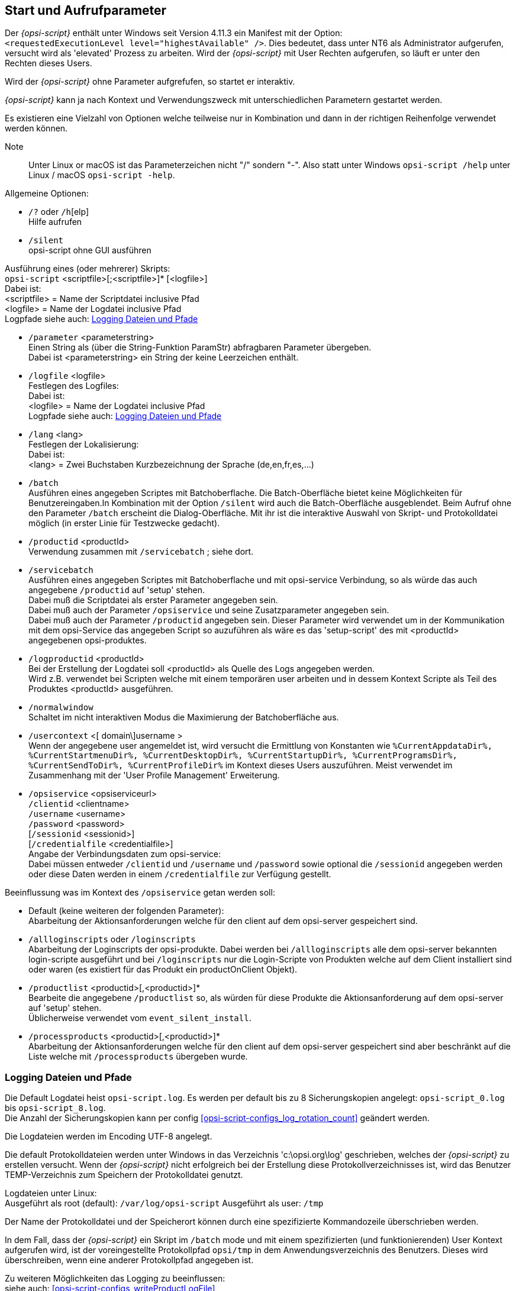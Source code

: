 [[opsi-script-cliparams]]
== Start und Aufrufparameter

Der _{opsi-script}_ enthält unter Windows seit Version 4.11.3 ein Manifest mit der Option: +
`<requestedExecutionLevel level="highestAvailable" />`. Dies bedeutet, dass unter NT6 als Administrator aufgerufen, versucht wird als 'elevated' Prozess zu arbeiten. Wird der _{opsi-script}_ mit User Rechten aufgerufen, so läuft er unter den Rechten dieses Users.

Wird der _{opsi-script}_ ohne Parameter  aufgrefufen, so startet er interaktiv.

_{opsi-script}_ kann ja nach Kontext und Verwendungszweck mit unterschiedlichen Parametern gestartet werden.

Es existieren eine Vielzahl von Optionen welche teilweise nur in Kombination und dann in der richtigen Reihenfolge verwendet werden können.

Note:: Unter Linux or macOS ist das Parameterzeichen nicht "/" sondern "-". Also statt unter Windows `opsi-script /help` unter Linux / macOS `opsi-script -help`.

Allgemeine Optionen:

* `/?` oder `/h`[elp] +
Hilfe aufrufen +

* `/silent` +
opsi-script ohne GUI ausführen +


Ausführung eines (oder mehrerer) Skripts: +
`opsi-script` <scriptfile>[;<scriptfile>]* [<logfile>] +
Dabei ist: +
<scriptfile> = Name der Scriptdatei inclusive Pfad +
<logfile> = Name der Logdatei inclusive Pfad +
Logpfade siehe auch: <<opsi-script-logpath>>

* `/parameter` <parameterstring> +
Einen String als (über die String-Funktion ParamStr) abfragbaren Parameter übergeben. +
Dabei ist <parameterstring> ein String der keine Leerzeichen enthält.

* `/logfile` <logfile>  +
Festlegen des Logfiles: +
Dabei ist: +
<logfile> = Name der Logdatei inclusive Pfad +
Logpfade siehe auch: <<opsi-script-logpath>>

* `/lang` <lang> +
Festlegen der Lokalisierung: +
Dabei ist: +
<lang> = Zwei Buchstaben Kurzbezeichnung der Sprache (de,en,fr,es,...)

* `/batch` +
Ausführen eines angegeben Scriptes mit Batchoberflache.
Die Batch-Oberfläche bietet keine Möglichkeiten für Benutzereingaben.In Kombination mit der Option `/silent` wird auch die Batch-Oberfläche ausgeblendet. Beim Aufruf ohne den Parameter `/batch` erscheint die Dialog-Oberfläche. Mit ihr ist die interaktive Auswahl von Skript- und Protokolldatei möglich (in erster Linie für Testzwecke gedacht).

* `/productid` <productId> +
Verwendung zusammen mit `/servicebatch` ; siehe dort.

* `/servicebatch` +
Ausführen eines angegeben Scriptes mit Batchoberflache und mit opsi-service Verbindung, so als würde das auch angegebene `/productid` auf 'setup' stehen. +
Dabei muß die Scriptdatei als erster Parameter angegeben sein. +
Dabei muß auch der Parameter `/opsiservice` und seine Zusatzparameter angegeben sein. +
Dabei muß auch der Parameter `/productid` angegeben sein. Dieser Parameter wird verwendet um in der Kommunikation mit dem opsi-Service das angegeben Script so auzuführen als wäre es das 'setup-script' des mit <productId> angegebenen opsi-produktes.

* `/logproductid` <productId> +
Bei der Erstellung der Logdatei soll <productId> als Quelle des Logs angegeben werden. +
Wird z.B. verwendet bei Scripten welche mit einem temporären user arbeiten und in dessem Kontext Scripte als Teil des Produktes <productId> ausgeführen.

* `/normalwindow` +
Schaltet im nicht interaktiven Modus die Maximierung der Batchoberfläche aus.

* `/usercontext` <[ domain\]username >  +
Wenn der angegebene user angemeldet ist, wird versucht
die Ermittlung von Konstanten wie `%CurrentAppdataDir%, %CurrentStartmenuDir%, %CurrentDesktopDir%, %CurrentStartupDir%, %CurrentProgramsDir%, %CurrentSendToDir%, %CurrentProfileDir%` im Kontext dieses Users auszuführen.
Meist verwendet im Zusammenhang mit der 'User Profile Management' Erweiterung.


* `/opsiservice` <opsiserviceurl> +
     `/clientid` <clientname> +
     `/username` <username> +
     `/password` <password> +
     [`/sessionid` <sessionid>] +
     [`/credentialfile` <credentialfile>] +
Angabe der Verbindungsdaten zum opsi-service: +
Dabei müssen entweder `/clientid` und `/username` und `/password`
sowie optional die `/sessionid` angegeben werden +
oder diese Daten werden in einem `/credentialfile` zur Verfügung gestellt.

Beeinflussung was im Kontext des `/opsiservice` getan werden soll: +

* Default (keine weiteren der folgenden Parameter): +
Abarbeitung der Aktionsanforderungen welche für den client auf dem opsi-server gespeichert sind.

* `/allloginscripts` oder `/loginscripts` +
Abarbeitung der Loginscripts der opsi-produkte. Dabei werden bei `/allloginscripts` alle dem opsi-server bekannten login-scripte ausgeführt und bei `/loginscripts` nur die Login-Scripte von Produkten welche auf dem Client installiert sind oder waren (es existiert für das Produkt ein productOnClient Objekt).

* `/productlist` <productid>[,<productid>]* +
Bearbeite die angegebene `/productlist` so, als würden für diese Produkte die Aktionsanforderung auf dem opsi-server auf 'setup' stehen. +
Üblicherweise verwendet vom `event_silent_install`.

* `/processproducts` <productid>[,<productid>]* +
Abarbeitung der Aktionsanforderungen welche für den client auf dem opsi-server gespeichert sind aber beschränkt auf die Liste welche mit `/processproducts` übergeben wurde.


////
(1) Ausführung eines Skripts:

`opsi-script` <scriptfile>
      [`/batch`] +
      [`/productid` <productid> ] +


(3) Ausführen einer Liste von Skripts:

`opsi-script` `/scriptfile` <scriptfile> [;<scriptfile>]* +
      [ `/logfile` <logfile> ] +
      [`/batch` | `/silent` ] +
      [`/usercontext` <[domain\]username> ] +

(4) Abarbeitung der Aktionsanforderungen auf dem opsi-server über den opsi Service (seit _{opsi-script}_ 4.11.2)

`opsi-script /opsiservice` <opsiserviceurl> +
     `/clientid` <clientname> +
     `/username` <username> +
     `/password` <password> +
     [`/sessionid` <sessionid>] +
     [`/credentialfile` <credentialfile>] +
     [`/depotpath` <credentialfile>] +
     [`/usercontext` <[domain\]username>] +
     [`/allloginscripts` | `/loginscripts`|  +
     `/productlist` <productid>[,<productid>]* | +
     `/processproducts` <productid>[,<productid>]* ] +

(4) Ausführung eines Skripts mit Verbindung zum opsi Service (seit _{opsi-script}_ 4.12.4.23)

`opsi-script /opsiservice` <opsiserviceurl> +
     `/clientid` <clientname> +
     `/username` <username> +
     `/password` <password> +
     [`/sessionid` <sessionid>] +
     [`/usercontext` <[domain\]username>] +
     [`/allloginscripts` | `/loginscripts`|  +
     `/productlist` <productid>[,<productid>]* | +
     `/processproducts` <productid>[,<productid>]* ] +
////

////

Generelle Erläuterungen:

* Default Name für die Logdatei ist unter Windows (ab 4.11.4) `C:\opsi.org\log\opsi-script.log`

* Der Parameterstring, angekündigt durch die Option "/parameter", wird an das jeweils aufgerufene _{opsi-script}_ Skript (über die String-Funktion ParamStr) übergeben.

Erläuterungen zu (2) und (3):

* Die Anwendung der Option `/batch` bewirkt, dass nur die Batch-Oberfläche angezeigt wird, die keine Möglichkeiten für Benutzereingaben bietet. Bei der Option `/silent` wird die Batch-Oberfläche ausgeblendet. Beim Aufruf ohne den Parameter `/batch` erscheint die Dialog-Oberfläche. Mit ihr ist die interaktive Auswahl von Skript- und Protokolldatei möglich (in erster Linie für Testzwecke gedacht).

* Wenn der Aufruf mit der Option `/usercontext <[domain\]username>` erfolgt, kann die Konfiguration für eine spezifizierten eingeloggten Nutzer erfolgen (besonders im Zusammenhang mit der 'User Profile Management' Erweiterung).


* Die Verwendung des Parameters `/histolist` gefolgt von opsi-scriptconfigfilepath bewirkt, dass in der Dialog-Oberfläche das Eingabefeld für den Skript-Dateinamen mit einer Historienliste erscheint und automatisch die zuletzt verwendete Datei erneut vorgeschlagen wird. Wenn opsi-scriptconfigfilepath nur ein Verzeichnis benennt (mit "\" abgeschlossen), wird als Dateiname 'WINST.INI' verwendet.

Erläuterungen zu (4):

* Default für clientid ist der full qualified Computername.

* Die Option `/allloginscripts` oder `/loginscripts` schaltet das Verhalten auf das Abarbeiten von 'userLoginScripts' um. +
Siehe hierzu im opsi-manual das Kapitel 'User Profile Management'.

* `/productlist` gefolgt von einer Liste von productIds, ignoriert die normale Abarbeitung von bestehenden Actionrequests. +
Vielmehr werden die in der Lists angegebenen Produkte so ausgeführt als hätten Sie den Actionrequest `setup`.

* `/processproducts` gefolgt von einer Liste von productIds, begrenzt die normale Abarbeitung von bestehenden Actionrequests +
auf die Produkte, welche in der Liste angegeben wurden. +
Achtung: Dadurch können evtl. bestehende Abhängigkeiten nicht aufgelöst werden.

* Die Option `/silent` schaltet die Batchoberfläche ab (keine Ausgaben).

Die Skripte werden per default im Batchmodus abgearbeitet.
////

[[opsi-script-logpath]]
=== Logging Dateien und Pfade

Die Default Logdatei heist `opsi-script.log`.
Es werden per default bis zu 8 Sicherungskopien angelegt: `opsi-script_0.log` bis `opsi-script_8.log`. +
Die Anzahl der Sicherungskopien kann per config <<opsi-script-configs_log_rotation_count>> geändert werden.

Die Logdateien werden im Encoding UTF-8 angelegt.

Die default Protokolldateien werden unter Windows in das Verzeichnis 'c:\opsi.org\log' geschrieben, welches der _{opsi-script}_ zu erstellen versucht. Wenn der _{opsi-script}_ nicht erfolgreich bei der Erstellung diese Protokollverzeichnisses ist, wird das Benutzer TEMP-Verzeichnis zum Speichern der Protokolldatei genutzt.

Logdateien unter Linux: +
Ausgeführt als root (default): `/var/log/opsi-script`
Ausgeführt als user: `/tmp`

Der Name der Protokolldatei und der Speicherort können durch eine spezifizierte Kommandozeile überschrieben werden.

In dem Fall, dass der _{opsi-script}_ ein Skript im `/batch` mode und mit einem spezifizierten (und funktionierenden) User Kontext aufgerufen wird, ist der voreingestellte Protokollpfad `opsi/tmp` in dem Anwendungsverzeichnis des Benutzers. Dieses wird überschreiben, wenn eine anderer Protokollpfad angegeben ist.

Zu weiteren Möglichkeiten das Logging zu beeinflussen: +
siehe auch: <<opsi-script-configs_writeProductLogFile>> +
siehe auch: <<opsi-script-configs_default_loglevel>> +
siehe auch: <<opsi-script-configs_force_min_loglevel>> +
siehe auch: <<opsi-script-configs_debug_lib>> +
siehe auch: <<opsi-script-configs_log_rotation_count>> +

Neben dem normalen Logfile wird auch eine `opsi-script.history` Logdatei geschrieben. Diese enthält für jeden Produktlauf seit der Installation eine Zeile nach dem Muster: +
`<timestamp> handled: <productid> Version: <version> Request: <request> Result: <result>` +
Beispiel: +
`2022-01-18 00:09  handled : gimp Version: 2.10.30-1 Request: setup Result: success` +


[[opsi-script-configs]]
=== Zentrale Konfiguration über opsi Configs (Host Parameter)

Über opsi Configs (`Host-Parameter`) kann das Logging beeinflusst werden:

anchor:opsi-script-configs_debug_prog[]

* `opsi-script.global.debug_prog` : boolean  +
Wenn false werden Logmeldungen welche zum Debuggen des opsi-script selber dienen
nicht ausgegeben, soweit es sich nicht um Warnungen oder Fehler handelt. +
Default: false +
Damit werden die Logdateien entlastet und nur noch Meldungen die Script relevant sind,
stehen in den Logdateien.
Die Umstellung der entsprechenden Logmeldungen im Quellcode des opsi-script,
ist noch nicht abgschlossen und wird bei ca. 1700 Log aufrufen auch noch etwas dauern.

anchor:opsi-script-configs_debug_lib[]

* `opsi-script.global.debug_lib` : boolean +
Wenn false, so werden Logmeldungen aus lokalen Funktionen welche aus Libraries importiert wurden, nur ausgegeben soweit es sich um Warnungen oder Fehler handelt. +
Default : false

anchor:opsi-script-configs_default_loglevel[]

* `opsi-script.global.default_loglevel` : intstr +
Setzt (überschreibt) den Standard defaultloglevel von opsi-script. +
Dieser Config hat keinen Einfluss auf Scripte bei denen der Loglevel per `setLogLevel` explizit gesetzt worden ist. +
Default :  '7' +
siehe auch <<SetLogLevel>> +
see also <<opsi-script-configs_force_min_loglevel>>


anchor:opsi-script-configs_force_min_loglevel[]

* `opsi-script.global.force_min_loglevel` : intstr +
Erzwingt einen minimalen Loglevel. +
Dies dient dazu bei der Entwicklung und/oder Fehlersuche gezielt und temporär für einzelne Clients den Loglevel zu erhöhen ohne hierzu Anpassungen am Script vornehmen zu müssen. +
Default: '0' +
siehe auch <<SetLogLevel>> +
see also <<opsi-script-configs_default_loglevel>>

anchor:opsi-script-configs_ScriptErrorMessages[]

* `opsi-script.global.ScriptErrorMessages` : boolean  +
Wenn false werden Syntax-Fehlermeldungen nicht interaktiv ausgegeben sondern nur in die Logdatei geschrieben. Im Produktivbetrieb ist es sinnvoll das dieser Parameter false ist.
Daher ist Default für diesen Config=false.
Der Default von opsi-script für diesen Parameter ist (aus historischen Gründen) true. Im Servicekontext überschreibt der Config den Default von opsi-script.
Ausserhalb des Servicekontext gilt der Default von opsi-script. Diese Default Werte können innerhalb eines scriptes mit der Anweisung `ScriptErrorMessages` überschrieben werden.
Default: false +
siehe auch : <<ScriptErrorMessages>>

anchor:opsi-script-configs_AutoActivityDisplay[]

* `opsi-script.global.AutoActivityDisplay` : boolean  +
Wenn true wird während des Laufs von externen Prozessen (winbatch,dosbatch,execwith Sektionen) ein (marquee) Fortschrittsbalken (der Endlos durch läuft) angezeigt. +
Default: true +
siehe auch : <<AutoActivityDisplay>>

anchor:opsi-script-configs_SupressSystemEncodingWarning[]

* `opsi-script.global.SupressSystemEncodingWarning` : boolean  +
Wenn true wird die Warnung: `Encoding=system makes the opsiscript not portable between different OS` unterdrückt. +
Default: false +
siehe auch : <<encoding>>

anchor:opsi-script-configs_ReverseProductOrderByUninstall[]

* `opsi-script.global.ReverseProductOrderByUninstall` : boolean  +
Wenn true wird die ProductListe umsortiert, so daß
uninstall Aktionen als erstes und in umgekehrter Reihenfolge der Installation durchgeführt werden. +
Default: false +

anchor:opsi-script-configs_log_rotation_count[]

* `opsi-script.global.log_rotation_count` : string (number) // seit 4.12.4.29 +
Gibt die Anzahl der lokal auf dem Client gesicherten Backups des `opsi-script.log` an. (`opsi-script_0.log, opsi-script_1.log, ...`) +
Default = 8 ; Maximal = 999 +

anchor:opsi-script-configs_writeProductLogFile[]

* `opsi-script.global.writeProductLogFile` : boolean   // seit 4.12.4.35 +
Wenn true wird auf dem Client im Unterverzeichnis `lastprodlogs` des opsi-script Logverzeichnisses ( z.B. `c:\opsi.org\log\lastprodlogs`) für jedes opsi-Produkt eine Logdatei eine Logdatei geschrieben. Der Name der Logdatei ist `<productId>.log`. Es existiert dann für jedes Prokt der Log des letzten Skript laufs. Im Fall, das ein Skript Reboots innerhalb des Skriptes beinhaltet so enthält dieses Log nur den Teil nach dem letzten Reboot. +
Default: false +


////
Removed by do 20210803)
anchor:opsi-script-configs_w10bitlockersuspendonreboot[]

* `opsi-script.global.w10bitlockersuspendonreboot` : boolean  +
Wenn true wird bei eine Rebootanforderung geprüft,
ob das Betriebssystem >= Windows 10 ist und Bitlocker auf der Systemlaufwerk z.B. C:) aktiv ist (encryption > 0%). Wenn dies der Fall ist, so wird per powershell ein `suspend-bitlocker` auf. +
(https://docs.microsoft.com/en-us/powershell/module/bitlocker/suspend-bitlocker?view=win10-ps) +
Dies sorgt dafür, das nach dem Reboot kein Bitlocker Passwort eingegeben werden muß. Das ist allerdings mit einem Sicherheitsverlust verbunden: +
"Suspension of BitLocker does not mean that BitLocker decrypts data on the volume. Instead, suspension makes key used to decrypt the data available to everyone in the clear." +
Default: false +
////

